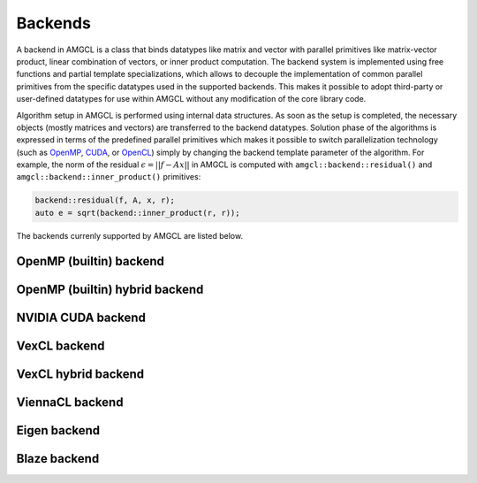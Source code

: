 Backends
========

A backend in AMGCL is a class that binds datatypes like matrix and vector with
parallel primitives like matrix-vector product, linear combination of vectors,
or inner product computation. The backend system is implemented using free
functions and partial template specializations, which allows to decouple the
implementation of common parallel primitives from the specific datatypes used
in the supported backends. This makes it possible to adopt third-party or
user-defined datatypes for use within AMGCL without any modification of the
core library code. 

Algorithm setup in AMGCL is performed using internal data structures. As soon
as the setup is completed, the necessary objects (mostly matrices and vectors)
are transferred to the backend datatypes. Solution phase of the algorithms is
expressed in terms of the predefined parallel primitives which makes it
possible to switch parallelization technology (such as OpenMP_, CUDA_, or
OpenCL_) simply by changing the backend template parameter of the algorithm.
For example, the norm of the residual :math:`\epsilon = ||f - Ax||` in AMGCL is
computed with ``amgcl::backend::residual()`` and
``amgcl::backend::inner_product()`` primitives:

.. code-block:: cpp

    backend::residual(f, A, x, r);
    auto e = sqrt(backend::inner_product(r, r));

.. _OpenMP: https://www.openmp.org/
.. _OpenCL: https://www.khronos.org/opencl/
.. _CUDA: https://developer.nvidia.com/cuda-toolkit

The backends currenly supported by AMGCL are listed below.

OpenMP (builtin) backend
------------------------


.. cpp:class:: template <class ValueType> \
                amgcl::backend::builtin

    Include ``<amgcl/backend/builtin.hpp>``.

    This is the bultin backend that does not have any external dependencies and
    uses OpenMP_-parallelization for its primitives. As with any backend in
    AMGCL, it is defined with a :doc:`value type <value_types>` template
    parameter, which specifies the type of the system matrix elements. The
    backend is also used internally by AMGCL during construction phase, and so
    moving the constructed datatypes (matrices and vectors) to the backend has
    no overhead.  The backend has no parameters (the ``params`` subtype is an
    empty struct).

    .. cpp:class:: params

OpenMP (builtin) hybrid backend
-------------------------------


.. cpp:class:: template <class ScalarType, class BlockType> \
                amgcl::backend::builtin_hybrid

    Include ``<amgcl/backend/builtin_hybrid.hpp>``.

    The hybrid builtin backend uses the scalar value type to build the
    hierarchy in the same way the builtin backend does. But before the
    constructed matrices are moved to the backend, they are converted to the
    block-wise format in order to improve the solution performance. This is
    especially helpful when a set of near null-space vectors is provided to the
    AMG preconditioner. In this case it is impossible to use block value type
    during the preconditioner construction, but the matrices still have
    block-wise structure.

    See :doc:`Using near null-space vectors </tutorial/Nullspace>` and issue
    `#215 <https://github.com/ddemidov/amgcl/issues/215>`_ for more details.


    Similar to the builtin backend, the hybrid builtin backend has no
    parameters.

    .. cpp:class:: params

NVIDIA CUDA backend
-------------------

.. cpp:class:: template <class ValueType> \
                amgcl::backend::cuda

   Include ``<amgcl/backend/cuda.hpp>``.

   The backend uses the NVIDIA CUDA_ technology for the parallelization of its
   primitives. It depends on the Thrust_ and cuSPARSE_ libraries. The code
   using the backend has to be compiled with NVIDIA's nvcc_ compiler. The user
   needs to initialize the cuSPARSE_ library with a call to the
   `cusparseCreate()` function and pass the returned handle to AMGCL in the
   backend parameters.

   .. cpp:class:: params

      The backend parameters

      .. cpp:member:: cusparseHandle_t cusparse_handle         

         cuSPARSE_ handle created with the `cusparseCreate()`_ function.

.. _Thrust: https://docs.nvidia.com/cuda/thrust/index.html
.. _cuSPARSE: https://docs.nvidia.com/cuda/cusparse/index.html
.. _nvcc: https://docs.nvidia.com/cuda/cuda-compiler-driver-nvcc/index.html
.. _cusparseCreate(): https://docs.nvidia.com/cuda/cusparse/index.html#cusparseCreate

VexCL backend
-------------

.. cpp:class:: template <class ValueType> \
                amgcl::backend::vexcl

   Include ``<amgcl/backend/vexcl.hpp>``.

   The backend uses the VexCL_ library for the implementation of its
   primitives. VexCL_ provides OpenMP, OpenCL, or CUDA parallelization,
   selected at compile time with a preprocessor definition. The user has to
   initialize the VexCL_ context and pass it to AMGCL via the backend
   parameter.

   .. cpp:class:: params

      The backend parameters

      .. cpp:member:: std::vector<vex::backend::command_queue> q

         VexCL command queues identifying the compute devices in the compute
         context.

      .. cpp:member:: bool fast_matrix_setup = true

         Transform the CSR matrices into the internal VexCL format on the
         GPU. This is faster, but temporarily requires more memory on the GPU.

.. _VexCL: https://github.com/ddemidov/vexcl

VexCL hybrid backend
--------------------

.. cpp:class:: template <class ScalarType, class BlockType> \
                amgcl::backend::vexcl_hybrid

   Include ``<amgcl/backend/vexcl.hpp>``.

   The hybrid VexCL backend, similar to the hybrid OpenMP backend, uses scalar
   value type during the method setup, and converts the constructed matrices to
   block-wise format before moving them to the backend.

   .. cpp:class:: params

      The backend parameters

      .. cpp:member:: std::vector<vex::backend::command_queue> q

         VexCL command queues identifying the compute devices in the compute
         context.

      .. cpp:member:: bool fast_matrix_setup = true

         Transform the CSR matrices into the internal VexCL format on the
         GPU. This is faster, but temporarily requires more memory on the GPU.

ViennaCL backend
----------------

.. cpp:class:: template <class Matrix> \
                amgcl::backend::viennacl

   Include ``<amgcl/backend/viennacl.hpp>``.

   The backend uses the ViennaCL_ library for the implementation of its
   primitives. ViennaCL_ is a free open-source linear algebra library for
   computations on many-core architectures (GPUs, MIC) and multi-core CPUs. The
   library is written in C++ and supports CUDA, OpenCL, and OpenMP (including
   switches at runtime). The template parameter for the backend specifies
   ViennaCL_ matrix class to use.  Possible choices are
   ``viannacl::compressed_matrix<T>``, ``viennacl::ell_matrix<T>``, and
   ``viennacl::hyb_matrix<T>``. The backend has no runtime parameters.

   .. cpp:class:: params

      The backend parameters

.. _ViennaCL: http://viennacl.sourceforge.net/

Eigen backend
-------------

.. cpp:class:: template <class ValueType> \
                amgcl::backend::eigen

   Include ``<amgcl/backend/eigen.hpp>``.

   The backend uses Eigen_ library datatypes for implementation of its
   primitives. It could be useful in case the user already works with the
   Eigen_ library, for example, to assemble the linear system to be solved with
   AMGCL. AMGCL also provides an Eigen :doc:`matrix adapter <adapters>`, so
   that Eigen matrices may be transparently used with AMGCL solvers.

   .. cpp:class:: params

      The backend parameters

.. _Eigen: http://eigen.tuxfamily.org

Blaze backend
-------------

.. cpp:class:: template <class ValueType> \
                amgcl::backend::blaze

   Include ``<amgcl/backend/blaze.hpp>``.

   The backend uses Blaze_ library datatypes for implementation of its
   primitives. It could be useful in case the user already works with the
   Blaze_ library, for example, to assemble the linear system to be solved with
   AMGCL.

   .. cpp:class:: params

      The backend parameters

.. _Blaze: https://bitbucket.org/blaze-lib/blaze
